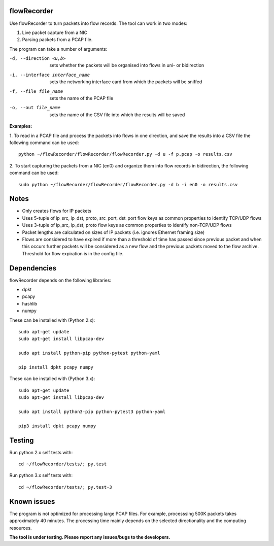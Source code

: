 flowRecorder
============

Use flowRecorder to turn packets into flow records.
The tool can work in two modes:

1. Live packet capture from a NIC
2. Parsing packets from a PCAP file.

The program can take a number of arguments:

-d, --direction <u,b>  sets whether the packets will be organised into flows in uni- or bidirection

-i, --interface interface_name  sets the networking interface card from which the packets will be sniffed

-f, --file file_name  sets the name of the PCAP file

-o, --out file_name  sets the name of the CSV file into which the results will be saved


**Examples:**

1. To read in a PCAP file and process the packets into flows
in one direction, and save the results into a CSV file the following
command can be used:

::

       python ~/flowRecorder/flowRecorder/flowRecorder.py -d u -f p.pcap -o results.csv

2. To start capturing the packets from a NIC (en0) and organize them 
into flow records in bidirection, the following command can be used:

::

       sudo python ~/flowRecorder/flowRecorder/flowRecorder.py -d b -i en0 -o results.csv

Notes
=====
* Only creates flows for IP packets
* Uses 5-tuple of ip_src, ip_dst, proto, src_port, dst_port flow keys as
  common properties to identify TCP/UDP flows
* Uses 3-tuple of ip_src, ip_dst, proto flow keys as
  common properties to identify non-TCP/UDP flows
* Packet lengths are calculated on sizes of IP packets (i.e. ignores
  Ethernet framing size)
* Flows are considered to have expired if more than a threshold of time
  has passed since previous packet and when this occurs further packets
  will be considered as a new flow and the previous packets moved to the
  flow archive. Threshold for flow expiration is in the config file.

Dependencies
============

flowRecorder depends on the following libraries:

-  dpkt
-  pcapy
-  hashlib
-  numpy

These can be installed with (Python 2.x):

::

   sudo apt-get update
   sudo apt-get install libpcap-dev

   sudo apt install python-pip python-pytest python-yaml

   pip install dpkt pcapy numpy

These can be installed with (Python 3.x):

::

   sudo apt-get update
   sudo apt-get install libpcap-dev

   sudo apt install python3-pip python-pytest3 python-yaml

   pip3 install dpkt pcapy numpy


Testing
=======

Run python 2.x self tests with:

::

    cd ~/flowRecorder/tests/; py.test

Run python 3.x self tests with:

::

    cd ~/flowRecorder/tests/; py.test-3

Known issues
============

The program is not optimized for processing large PCAP files. For
example, processsing 500K packets takes approximately 40 minutes. The
processing time mainly depends on the selected directionality and the
computing resources.

**The tool is under testing. Please report any issues/bugs to the
developers.**
